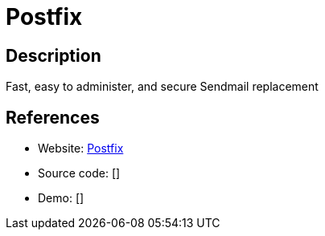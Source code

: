 = Postfix

:Name:          Postfix
:Language:      Postfix
:License:       IPL-1.0
:Topic:         Communication systems
:Category:      Email
:Subcategory:   Mail Transfer Agents

// END-OF-HEADER. DO NOT MODIFY OR DELETE THIS LINE

== Description

Fast, easy to administer, and secure Sendmail replacement

== References

* Website: http://www.postfix.org/[Postfix]
* Source code: []
* Demo: []
